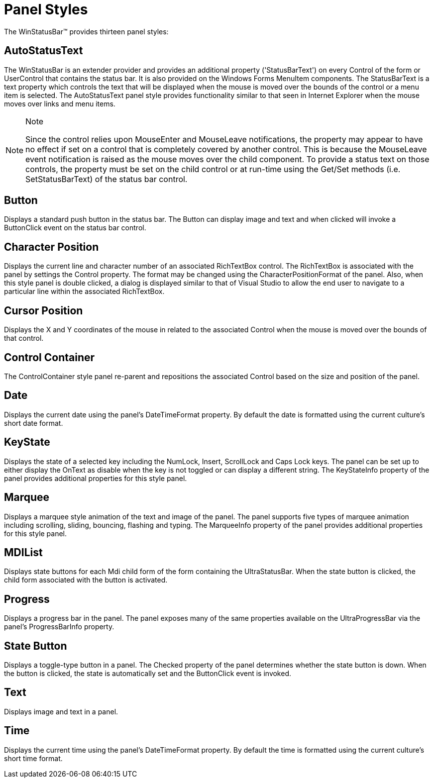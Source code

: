 ﻿////

|metadata|
{
    "name": "winstatusbar-panel-styles",
    "controlName": ["WinStatusBar"],
    "tags": ["Styling"],
    "guid": "{8469ACBC-CE86-4E86-9FF5-66A9DE070AC3}",  
    "buildFlags": [],
    "createdOn": "2005-07-07T00:00:00Z"
}
|metadata|
////

= Panel Styles

The WinStatusBar™ provides thirteen panel styles:

== AutoStatusText

The WinStatusBar is an extender provider and provides an additional property ('StatusBarText') on every Control of the form or UserControl that contains the status bar. It is also provided on the Windows Forms MenuItem components. The StatusBarText is a text property which controls the text that will be displayed when the mouse is moved over the bounds of the control or a menu item is selected. The AutoStatusText panel style provides functionality similar to that seen in Internet Explorer when the mouse moves over links and menu items.

.Note
[NOTE]
====
Since the control relies upon MouseEnter and MouseLeave notifications, the property may appear to have no effect if set on a control that is completely covered by another control. This is because the MouseLeave event notification is raised as the mouse moves over the child component. To provide a status text on those controls, the property must be set on the child control or at run-time using the Get/Set methods (i.e. SetStatusBarText) of the status bar control.
====

== Button

Displays a standard push button in the status bar. The Button can display image and text and when clicked will invoke a ButtonClick event on the status bar control.

== Character Position

Displays the current line and character number of an associated RichTextBox control. The RichTextBox is associated with the panel by settings the Control property. The format may be changed using the CharacterPositionFormat of the panel. Also, when this style panel is double clicked, a dialog is displayed similar to that of Visual Studio to allow the end user to navigate to a particular line within the associated RichTextBox.

== Cursor Position

Displays the X and Y coordinates of the mouse in related to the associated Control when the mouse is moved over the bounds of that control.

== Control Container

The ControlContainer style panel re-parent and repositions the associated Control based on the size and position of the panel.

== Date

Displays the current date using the panel's DateTimeFormat property. By default the date is formatted using the current culture's short date format.

== KeyState

Displays the state of a selected key including the NumLock, Insert, ScrollLock and Caps Lock keys. The panel can be set up to either display the OnText as disable when the key is not toggled or can display a different string. The KeyStateInfo property of the panel provides additional properties for this style panel.

== Marquee

Displays a marquee style animation of the text and image of the panel. The panel supports five types of marquee animation including scrolling, sliding, bouncing, flashing and typing. The MarqueeInfo property of the panel provides additional properties for this style panel.

== MDIList

Displays state buttons for each Mdi child form of the form containing the UltraStatusBar. When the state button is clicked, the child form associated with the button is activated.

== Progress

Displays a progress bar in the panel. The panel exposes many of the same properties available on the UltraProgressBar via the panel's ProgressBarInfo property.

== State Button

Displays a toggle-type button in a panel. The Checked property of the panel determines whether the state button is down. When the button is clicked, the state is automatically set and the ButtonClick event is invoked.

== Text

Displays image and text in a panel.

== Time

Displays the current time using the panel's DateTimeFormat property. By default the time is formatted using the current culture's short time format.
